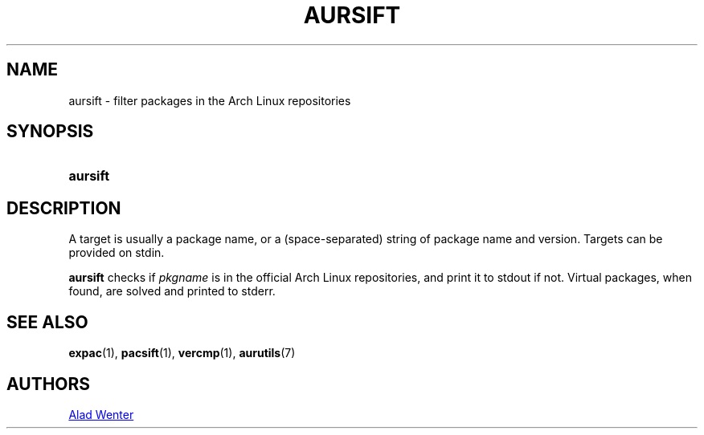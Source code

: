 .TH AURSIFT 1 2016-03-30 AURUTILS
.SH NAME
aursift \- filter packages in the Arch Linux repositories

.SH SYNOPSIS
.SY aursift
.YS

.SH DESCRIPTION
A target is usually a package name, or a (space-separated) string of
package name and version. Targets can be provided on stdin.

\fBaursift\fR checks if \fIpkgname \fRis in the official Arch Linux
repositories, and print it to stdout if not. Virtual packages, when
found, are solved and printed to stderr.

.SH SEE ALSO
.BR expac (1),
.BR pacsift (1),
.BR vercmp (1),
.BR aurutils (7)

.SH AUTHORS
.MT https://github.com/AladW
Alad Wenter
.ME

.\" vim: set textwidth=72:
